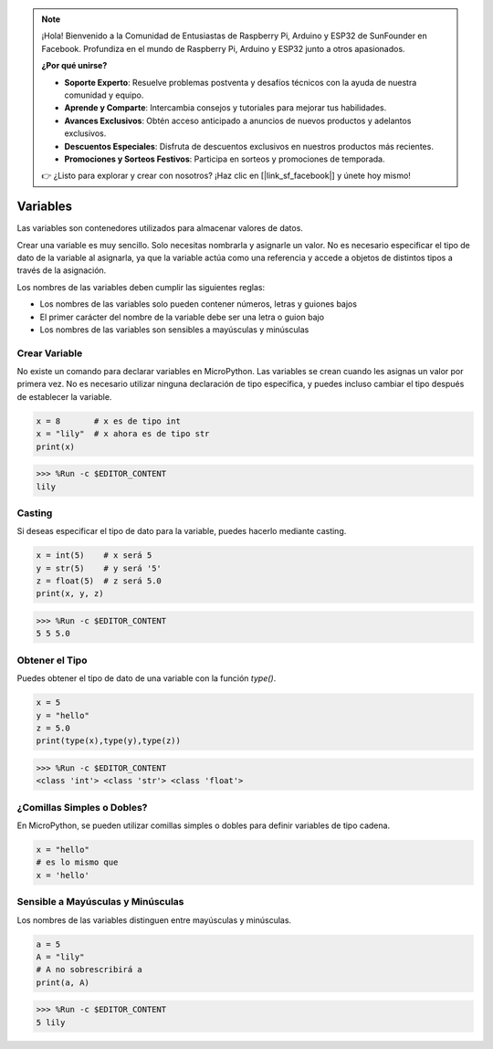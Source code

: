 .. note::

    ¡Hola! Bienvenido a la Comunidad de Entusiastas de Raspberry Pi, Arduino y ESP32 de SunFounder en Facebook. Profundiza en el mundo de Raspberry Pi, Arduino y ESP32 junto a otros apasionados.

    **¿Por qué unirse?**

    - **Soporte Experto**: Resuelve problemas postventa y desafíos técnicos con la ayuda de nuestra comunidad y equipo.
    - **Aprende y Comparte**: Intercambia consejos y tutoriales para mejorar tus habilidades.
    - **Avances Exclusivos**: Obtén acceso anticipado a anuncios de nuevos productos y adelantos exclusivos.
    - **Descuentos Especiales**: Disfruta de descuentos exclusivos en nuestros productos más recientes.
    - **Promociones y Sorteos Festivos**: Participa en sorteos y promociones de temporada.

    👉 ¿Listo para explorar y crear con nosotros? ¡Haz clic en [|link_sf_facebook|] y únete hoy mismo!


Variables
==========

Las variables son contenedores utilizados para almacenar valores de datos.

Crear una variable es muy sencillo. Solo necesitas nombrarla y asignarle un valor. No es necesario especificar el tipo de dato de la variable al asignarla, ya que la variable actúa como una referencia y accede a objetos de distintos tipos a través de la asignación.

Los nombres de las variables deben cumplir las siguientes reglas:

* Los nombres de las variables solo pueden contener números, letras y guiones bajos
* El primer carácter del nombre de la variable debe ser una letra o guion bajo
* Los nombres de las variables son sensibles a mayúsculas y minúsculas


Crear Variable
------------------

No existe un comando para declarar variables en MicroPython. Las variables se crean cuando les asignas un valor por primera vez. No es necesario utilizar ninguna declaración de tipo específica, y puedes incluso cambiar el tipo después de establecer la variable.

.. code-block:: python

    x = 8       # x es de tipo int
    x = "lily"  # x ahora es de tipo str
    print(x)

>>> %Run -c $EDITOR_CONTENT
lily

Casting
-------------

Si deseas especificar el tipo de dato para la variable, puedes hacerlo mediante casting.

.. code-block:: python

    x = int(5)    # x será 5
    y = str(5)    # y será '5'
    z = float(5)  # z será 5.0
    print(x, y, z)

>>> %Run -c $EDITOR_CONTENT
5 5 5.0

Obtener el Tipo
-------------------

Puedes obtener el tipo de dato de una variable con la función `type()`.

.. code-block:: python

    x = 5
    y = "hello"
    z = 5.0
    print(type(x),type(y),type(z))

>>> %Run -c $EDITOR_CONTENT
<class 'int'> <class 'str'> <class 'float'>

¿Comillas Simples o Dobles?
--------------------------------

En MicroPython, se pueden utilizar comillas simples o dobles para definir variables de tipo cadena.

.. code-block:: python

    x = "hello"
    # es lo mismo que
    x = 'hello'

Sensible a Mayúsculas y Minúsculas
-----------------------------------------

Los nombres de las variables distinguen entre mayúsculas y minúsculas.

.. code-block:: python

    a = 5
    A = "lily"
    # A no sobrescribirá a
    print(a, A)

>>> %Run -c $EDITOR_CONTENT
5 lily
